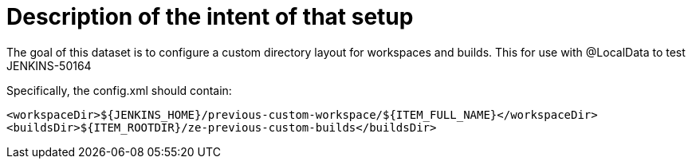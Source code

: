 = Description of the intent of that setup

The goal of this dataset is to configure a custom directory layout for workspaces and builds.
This for use with @LocalData to test JENKINS-50164

Specifically, the config.xml should contain:

```
<workspaceDir>${JENKINS_HOME}/previous-custom-workspace/${ITEM_FULL_NAME}</workspaceDir>
<buildsDir>${ITEM_ROOTDIR}/ze-previous-custom-builds</buildsDir>
```


